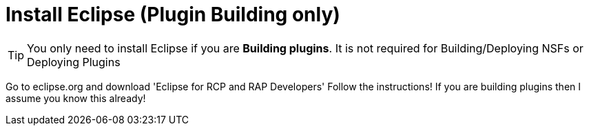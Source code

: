 = Install Eclipse (Plugin Building only)

[TIP]
====
You only need to install Eclipse if you are **Building plugins**. It is not required for Building/Deploying NSFs or Deploying Plugins
====

Go to eclipse.org and download 'Eclipse for RCP and RAP Developers'
Follow the instructions! If you are building plugins then I assume you know this already!